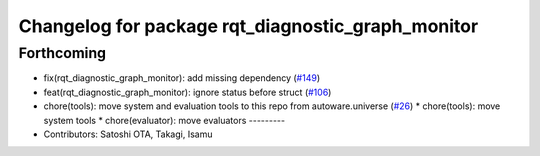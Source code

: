 ^^^^^^^^^^^^^^^^^^^^^^^^^^^^^^^^^^^^^^^^^^^^^^^^^^
Changelog for package rqt_diagnostic_graph_monitor
^^^^^^^^^^^^^^^^^^^^^^^^^^^^^^^^^^^^^^^^^^^^^^^^^^

Forthcoming
-----------
* fix(rqt_diagnostic_graph_monitor): add missing dependency (`#149 <https://github.com/sasakisasaki/autoware_tools/issues/149>`_)
* feat(rqt_diagnostic_graph_monitor): ignore status before struct (`#106 <https://github.com/sasakisasaki/autoware_tools/issues/106>`_)
* chore(tools): move system and evaluation tools to this repo from autoware.universe (`#26 <https://github.com/sasakisasaki/autoware_tools/issues/26>`_)
  * chore(tools): move system tools
  * chore(evaluator): move evaluators
  ---------
* Contributors: Satoshi OTA, Takagi, Isamu

